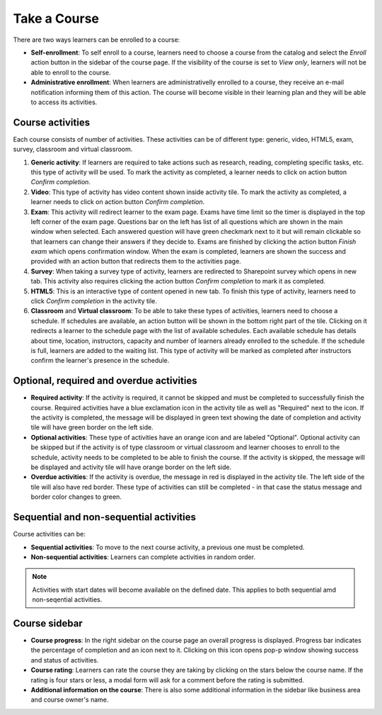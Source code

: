 Take a Course
==============

There are two ways learners can be enrolled to a course:

* **Self-enrollment**: To self enroll to a course, learners need to choose a course from the catalog and select the *Enroll* action button in the sidebar of the course page. If the visibility of the course is set to *View only*, learners will not be able to enroll to the course.
* **Administrative enrollment**: When learners are administrativelly enrolled to a course, they receive an e-mail notification informing them of this action. The course will become visible in their learning plan and they will be able to access its activities.

Course activities
^^^^^^^^^^^^^^^^^^^^^^^^^^^^

Each course consists of number of activities. These activities can be of different type: generic, video, HTML5, exam, survey, classroom and virtual classroom. 

#. **Generic activity**: If learners are required to take actions such as research, reading, completing specific tasks, etc. this type of activity will be used. To mark the activity as completed, a learner needs to click on action button *Confirm completion*.

#. **Video**: This type of activity has video content shown inside activity tile. To mark the activity as completed, a learner needs to click on action button *Confirm completion*.

#. **Exam**: This activity will redirect learner to the exam page. Exams have time limit so the timer is displayed in the top left corner of the exam page. Questions bar on the left has list of all questions which are shown in the main window when selected. Each answered question will have green checkmark next to it but will remain clickable so that learners can change their answers if they decide to. Exams are finished by clicking the action button *Finish exam* which opens confirmation window. When the exam is completed, learners are shown the success and provided with an action button that redirects them to the activities page.

#. **Survey**: When taking a survey type of activity, learners are redirected to Sharepoint survey which opens in new tab. This activity also requires clicking the action button *Confirm completion* to mark it as completed.

#. **HTML5**: This is an interactive type of content opened in new tab. To finish this type of activity, learners need to click *Confirm completion* in the activity tile.

#. **Classroom** and **Virtual classroom**: To be able to take these types of activities, learners need to choose a schedule. If schedules are available, an action button will be shown in the bottom right part of the tile. Clicking on it redirects a learner to the schedule page with the list of available schedules. Each available schedule has details about time, location, instructors, capacity and number of learners already enrolled to the schedule. If the schedule is full, learners are added to the waiting list. This type of activity will be marked as completed after instructors confirm the learner's presence in the schedule.


..

Optional, required and overdue activities
^^^^^^^^^^^^^^^^^^^^^^^^^^^^^^^^^^^^^^^^^^^^^^^^^^^^^^^^


* **Required activity**: If the activity is required, it cannot be skipped and must be completed to successfully finish the course. Required activities have a blue exclamation icon in the activity tile as well as "Required" next to the icon. If the activity is completed, the message will be displayed in green text showing the date of completion and activity tile will have green border on the left side.

* **Optional activities**: These type of activities have an orange icon and are labeled "Optional". Optional activity can be skipped but if the activity is of type classroom or virtual classroom and learner chooses to enroll to the schedule, activity needs to be completed to be able to finish the course. If the activity is skipped, the message will be displayed and activity tile will have orange border on the left side.

* **Overdue activities**: If the activity is overdue, the message in red is displayed in the activity tile. The left side of the tile will also have red border. These type of activities can still be completed - in that case the status message and border color changes to green.

..

Sequential and non-sequential activities
^^^^^^^^^^^^^^^^^^^^^^^^^^^^^^^^^^^^^^^^^^^^^^^^^^^^^^^^

Course activities can be:

* **Sequential activities**: To move to the next course activity, a previous one must be completed.
* **Non-sequential activities**: Learners can complete activities in random order. 

.. note:: Activities with start dates will become available on the defined date. This applies to both sequential amd non-seqential activities.


Course sidebar
^^^^^^^^^^^^^^^^^^^^^^^^^^^^^^^^^^^^^^^^^^^^^^^^^^^^^^^^

* **Course progress**: In the right sidebar on the course page an overall progress is displayed. Progress bar indicates the percentage of completion and an icon next to it. Clicking on this icon opens pop-p window showing success and status of activities.
* **Course rating**: Learners can rate the course they are taking by clicking on the stars below the course name. If the rating is four stars or less, a modal form will ask for a comment before the rating is submitted.
* **Additional information on the course**:  There is also some additional information in the sidebar like business area and course owner's name.
